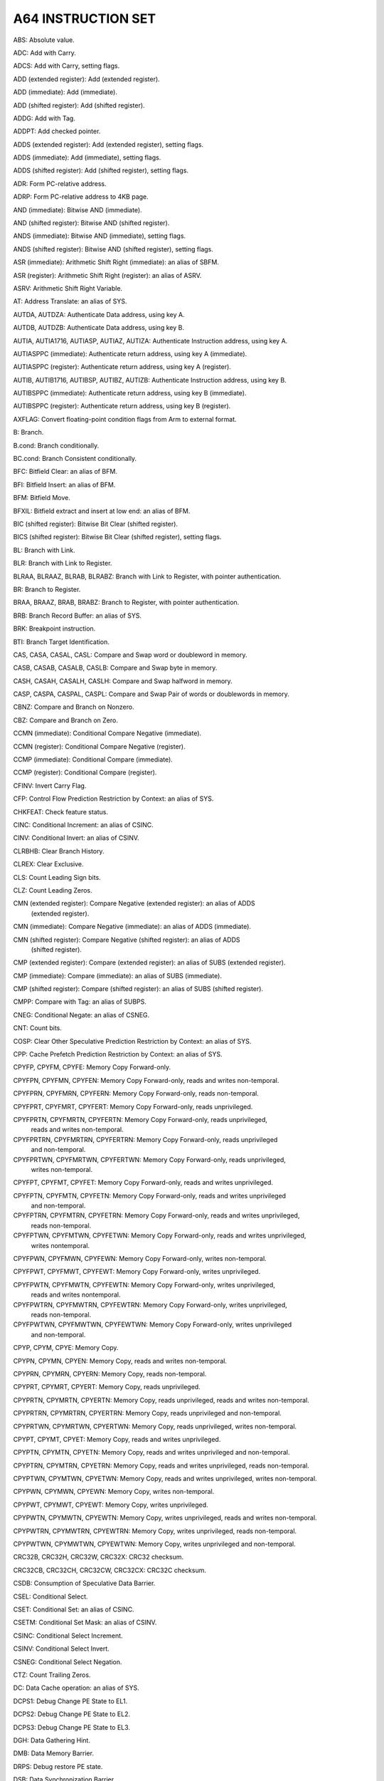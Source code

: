 A64 INSTRUCTION SET
----------------------------------------------------------------------------------------

ABS: Absolute value.

ADC: Add with Carry.

ADCS: Add with Carry, setting flags.

ADD (extended register): Add (extended register).

ADD (immediate): Add (immediate).

ADD (shifted register): Add (shifted register).

ADDG: Add with Tag.

ADDPT: Add checked pointer.

ADDS (extended register): Add (extended register), setting flags.

ADDS (immediate): Add (immediate), setting flags.

ADDS (shifted register): Add (shifted register), setting flags.

ADR: Form PC-relative address.

ADRP: Form PC-relative address to 4KB page.

AND (immediate): Bitwise AND (immediate).

AND (shifted register): Bitwise AND (shifted register).

ANDS (immediate): Bitwise AND (immediate), setting flags.

ANDS (shifted register): Bitwise AND (shifted register), setting flags.

ASR (immediate): Arithmetic Shift Right (immediate): an alias of SBFM.

ASR (register): Arithmetic Shift Right (register): an alias of ASRV.

ASRV: Arithmetic Shift Right Variable.

AT: Address Translate: an alias of SYS.

AUTDA, AUTDZA: Authenticate Data address, using key A.

AUTDB, AUTDZB: Authenticate Data address, using key B.

AUTIA, AUTIA1716, AUTIASP, AUTIAZ, AUTIZA: Authenticate Instruction address, using key A.

AUTIASPPC (immediate): Authenticate return address, using key A (immediate).

AUTIASPPC (register): Authenticate return address, using key A (register).

AUTIB, AUTIB1716, AUTIBSP, AUTIBZ, AUTIZB: Authenticate Instruction address, using key B.

AUTIBSPPC (immediate): Authenticate return address, using key B (immediate).

AUTIBSPPC (register): Authenticate return address, using key B (register).

AXFLAG: Convert floating-point condition flags from Arm to external format.

B: Branch.

B.cond: Branch conditionally.

BC.cond: Branch Consistent conditionally.

BFC: Bitfield Clear: an alias of BFM.

BFI: Bitfield Insert: an alias of BFM.

BFM: Bitfield Move.

BFXIL: Bitfield extract and insert at low end: an alias of BFM.

BIC (shifted register): Bitwise Bit Clear (shifted register).

BICS (shifted register): Bitwise Bit Clear (shifted register), setting flags.

BL: Branch with Link.

BLR: Branch with Link to Register.

BLRAA, BLRAAZ, BLRAB, BLRABZ: Branch with Link to Register, with pointer authentication.

BR: Branch to Register.

BRAA, BRAAZ, BRAB, BRABZ: Branch to Register, with pointer authentication.

BRB: Branch Record Buffer: an alias of SYS.

BRK: Breakpoint instruction.

BTI: Branch Target Identification.

CAS, CASA, CASAL, CASL: Compare and Swap word or doubleword in memory.

CASB, CASAB, CASALB, CASLB: Compare and Swap byte in memory.

CASH, CASAH, CASALH, CASLH: Compare and Swap halfword in memory.

CASP, CASPA, CASPAL, CASPL: Compare and Swap Pair of words or doublewords in memory.

CBNZ: Compare and Branch on Nonzero.

CBZ: Compare and Branch on Zero.

CCMN (immediate): Conditional Compare Negative (immediate).

CCMN (register): Conditional Compare Negative (register).

CCMP (immediate): Conditional Compare (immediate).

CCMP (register): Conditional Compare (register).

CFINV: Invert Carry Flag.

CFP: Control Flow Prediction Restriction by Context: an alias of SYS.

CHKFEAT: Check feature status.

CINC: Conditional Increment: an alias of CSINC.

CINV: Conditional Invert: an alias of CSINV.

CLRBHB: Clear Branch History.

CLREX: Clear Exclusive.

CLS: Count Leading Sign bits.

CLZ: Count Leading Zeros.

CMN (extended register): Compare Negative (extended register): an alias of ADDS
                         (extended register).

CMN (immediate): Compare Negative (immediate): an alias of ADDS (immediate).

CMN (shifted register): Compare Negative (shifted register): an alias of ADDS
                        (shifted register).

CMP (extended register): Compare (extended register): an alias of SUBS (extended register).

CMP (immediate): Compare (immediate): an alias of SUBS (immediate).

CMP (shifted register): Compare (shifted register): an alias of SUBS (shifted register).

CMPP: Compare with Tag: an alias of SUBPS.

CNEG: Conditional Negate: an alias of CSNEG.

CNT: Count bits.

COSP: Clear Other Speculative Prediction Restriction by Context: an alias of SYS.

CPP: Cache Prefetch Prediction Restriction by Context: an alias of SYS.

CPYFP, CPYFM, CPYFE: Memory Copy Forward-only.

CPYFPN, CPYFMN, CPYFEN: Memory Copy Forward-only, reads and writes non-temporal.

CPYFPRN, CPYFMRN, CPYFERN: Memory Copy Forward-only, reads non-temporal.

CPYFPRT, CPYFMRT, CPYFERT: Memory Copy Forward-only, reads unprivileged.

CPYFPRTN, CPYFMRTN, CPYFERTN: Memory Copy Forward-only, reads unprivileged,
                              reads and writes non-temporal.

CPYFPRTRN, CPYFMRTRN, CPYFERTRN: Memory Copy Forward-only, reads unprivileged
                                 and non-temporal.

CPYFPRTWN, CPYFMRTWN, CPYFERTWN: Memory Copy Forward-only, reads unprivileged,
                                 writes non-temporal.

CPYFPT, CPYFMT, CPYFET: Memory Copy Forward-only, reads and writes unprivileged.

CPYFPTN, CPYFMTN, CPYFETN: Memory Copy Forward-only, reads and writes unprivileged
                           and non-temporal.

CPYFPTRN, CPYFMTRN, CPYFETRN: Memory Copy Forward-only, reads and writes unprivileged,
                              reads non-temporal.

CPYFPTWN, CPYFMTWN, CPYFETWN: Memory Copy Forward-only, reads and writes unprivileged,
                              writes nontemporal.

CPYFPWN, CPYFMWN, CPYFEWN: Memory Copy Forward-only, writes non-temporal.

CPYFPWT, CPYFMWT, CPYFEWT: Memory Copy Forward-only, writes unprivileged.

CPYFPWTN, CPYFMWTN, CPYFEWTN: Memory Copy Forward-only, writes unprivileged,
                              reads and writes nontemporal.

CPYFPWTRN, CPYFMWTRN, CPYFEWTRN: Memory Copy Forward-only, writes unprivileged,
                                 reads non-temporal.

CPYFPWTWN, CPYFMWTWN, CPYFEWTWN: Memory Copy Forward-only, writes unprivileged
                                 and non-temporal.

CPYP, CPYM, CPYE: Memory Copy.

CPYPN, CPYMN, CPYEN: Memory Copy, reads and writes non-temporal.

CPYPRN, CPYMRN, CPYERN: Memory Copy, reads non-temporal.

CPYPRT, CPYMRT, CPYERT: Memory Copy, reads unprivileged.

CPYPRTN, CPYMRTN, CPYERTN: Memory Copy, reads unprivileged, reads and writes non-temporal.

CPYPRTRN, CPYMRTRN, CPYERTRN: Memory Copy, reads unprivileged and non-temporal.

CPYPRTWN, CPYMRTWN, CPYERTWN: Memory Copy, reads unprivileged, writes non-temporal.

CPYPT, CPYMT, CPYET: Memory Copy, reads and writes unprivileged.

CPYPTN, CPYMTN, CPYETN: Memory Copy, reads and writes unprivileged and non-temporal.

CPYPTRN, CPYMTRN, CPYETRN: Memory Copy, reads and writes unprivileged, reads non-temporal.

CPYPTWN, CPYMTWN, CPYETWN: Memory Copy, reads and writes unprivileged, writes non-temporal.

CPYPWN, CPYMWN, CPYEWN: Memory Copy, writes non-temporal.

CPYPWT, CPYMWT, CPYEWT: Memory Copy, writes unprivileged.

CPYPWTN, CPYMWTN, CPYEWTN: Memory Copy, writes unprivileged, reads and writes non-temporal.

CPYPWTRN, CPYMWTRN, CPYEWTRN: Memory Copy, writes unprivileged, reads non-temporal.

CPYPWTWN, CPYMWTWN, CPYEWTWN: Memory Copy, writes unprivileged and non-temporal.

CRC32B, CRC32H, CRC32W, CRC32X: CRC32 checksum.

CRC32CB, CRC32CH, CRC32CW, CRC32CX: CRC32C checksum.

CSDB: Consumption of Speculative Data Barrier.

CSEL: Conditional Select.

CSET: Conditional Set: an alias of CSINC.

CSETM: Conditional Set Mask: an alias of CSINV.

CSINC: Conditional Select Increment.

CSINV: Conditional Select Invert.

CSNEG: Conditional Select Negation.

CTZ: Count Trailing Zeros.

DC: Data Cache operation: an alias of SYS.

DCPS1: Debug Change PE State to EL1.

DCPS2: Debug Change PE State to EL2.

DCPS3: Debug Change PE State to EL3.

DGH: Data Gathering Hint.

DMB: Data Memory Barrier.

DRPS: Debug restore PE state.

DSB: Data Synchronization Barrier.

DVP: Data Value Prediction Restriction by Context: an alias of SYS.

EON (shifted register): Bitwise Exclusive-OR NOT (shifted register).

EOR (immediate): Bitwise Exclusive-OR (immediate).

EOR (shifted register): Bitwise Exclusive-OR (shifted register).

ERET: Exception Return.

ERETAA, ERETAB: Exception Return, with pointer authentication.

ESB: Error Synchronization Barrier.

EXTR: Extract register.

GCSB: Guarded Control Stack Barrier.

GCSPOPCX: Guarded Control Stack Pop and Compare exception return record: an alias of SYS.

GCSPOPM: Guarded Control Stack Pop: an alias of SYSL.

GCSPOPX: Guarded Control Stack Pop exception return record: an alias of SYS.

GCSPUSHM: Guarded Control Stack Push: an alias of SYS.

GCSPUSHX: Guarded Control Stack Push exception return record: an alias of SYS.

GCSSS1: Guarded Control Stack Switch Stack 1: an alias of SYS.

GCSSS2: Guarded Control Stack Switch Stack 2: an alias of SYSL.

GCSSTR: Guarded Control Stack Store.

GCSSTTR: Guarded Control Stack unprivileged Store.

GMI: Tag Mask Insert.

HINT: Hint instruction.

HLT: Halt instruction.

HVC: Hypervisor Call.

IC: Instruction Cache operation: an alias of SYS.

IRG: Insert Random Tag.

ISB: Instruction Synchronization Barrier.

LD64B: Single-copy Atomic 64-byte Load.

LDADD, LDADDA, LDADDAL, LDADDL: Atomic add on word or doubleword in memory.

LDADDB, LDADDAB, LDADDALB, LDADDLB: Atomic add on byte in memory.

LDADDH, LDADDAH, LDADDALH, LDADDLH: Atomic add on halfword in memory.

LDAPR: Load-Acquire RCpc Register.

LDAPRB: Load-Acquire RCpc Register Byte.

LDAPRH: Load-Acquire RCpc Register Halfword.

LDAPUR: Load-Acquire RCpc Register (unscaled).

LDAPURB: Load-Acquire RCpc Register Byte (unscaled).

LDAPURH: Load-Acquire RCpc Register Halfword (unscaled).

LDAPURSB: Load-Acquire RCpc Register Signed Byte (unscaled).

LDAPURSH: Load-Acquire RCpc Register Signed Halfword (unscaled).

LDAPURSW: Load-Acquire RCpc Register Signed Word (unscaled).

LDAR: Load-Acquire Register.

LDARB: Load-Acquire Register Byte.

LDARH: Load-Acquire Register Halfword.

LDAXP: Load-Acquire Exclusive Pair of Registers.

LDAXR: Load-Acquire Exclusive Register.

LDAXRB: Load-Acquire Exclusive Register Byte.

LDAXRH: Load-Acquire Exclusive Register Halfword.

LDCLR, LDCLRA, LDCLRAL, LDCLRL: Atomic bit clear on word or doubleword in memory.

LDCLRB, LDCLRAB, LDCLRALB, LDCLRLB: Atomic bit clear on byte in memory.

LDCLRH, LDCLRAH, LDCLRALH, LDCLRLH: Atomic bit clear on halfword in memory.

LDCLRP, LDCLRPA, LDCLRPAL, LDCLRPL: Atomic bit clear on quadword in memory.

LDEOR, LDEORA, LDEORAL, LDEORL: Atomic Exclusive-OR on word or doubleword in memory.

LDEORB, LDEORAB, LDEORALB, LDEORLB: Atomic Exclusive-OR on byte in memory.

LDEORH, LDEORAH, LDEORALH, LDEORLH: Atomic Exclusive-OR on halfword in memory.

LDG: Load Allocation Tag.

LDGM: Load Tag Multiple.

LDIAPP: Load-Acquire RCpc ordered Pair of registers.

LDLAR: Load LOAcquire Register.

LDLARB: Load LOAcquire Register Byte.

LDLARH: Load LOAcquire Register Halfword.

LDNP: Load Pair of Registers, with non-temporal hint.

LDP: Load Pair of Registers.

LDPSW: Load Pair of Registers Signed Word.

LDR (immediate): Load Register (immediate).

LDR (literal): Load Register (literal).

LDR (register): Load Register (register).

LDRAA, LDRAB: Load Register, with pointer authentication.

LDRB (immediate): Load Register Byte (immediate).

LDRB (register): Load Register Byte (register).

LDRH (immediate): Load Register Halfword (immediate).

LDRH (register): Load Register Halfword (register).

LDRSB (immediate): Load Register Signed Byte (immediate).

LDRSB (register): Load Register Signed Byte (register).

LDRSH (immediate): Load Register Signed Halfword (immediate).

LDRSH (register): Load Register Signed Halfword (register).

LDRSW (immediate): Load Register Signed Word (immediate).

LDRSW (literal): Load Register Signed Word (literal).

LDRSW (register): Load Register Signed Word (register).

LDSET, LDSETA, LDSETAL, LDSETL: Atomic bit set on word or doubleword in memory.

LDSETB, LDSETAB, LDSETALB, LDSETLB: Atomic bit set on byte in memory.

LDSETH, LDSETAH, LDSETALH, LDSETLH: Atomic bit set on halfword in memory.

LDSETP, LDSETPA, LDSETPAL, LDSETPL: Atomic bit set on quadword in memory.

LDSMAX, LDSMAXA, LDSMAXAL, LDSMAXL: Atomic signed maximum on word or doubleword in memory.

LDSMAXB, LDSMAXAB, LDSMAXALB, LDSMAXLB: Atomic signed maximum on byte in memory.

LDSMAXH, LDSMAXAH, LDSMAXALH, LDSMAXLH: Atomic signed maximum on halfword in memory.

LDSMIN, LDSMINA, LDSMINAL, LDSMINL: Atomic signed minimum on word or doubleword in memory.

LDSMINB, LDSMINAB, LDSMINALB, LDSMINLB: Atomic signed minimum on byte in memory.

LDSMINH, LDSMINAH, LDSMINALH, LDSMINLH: Atomic signed minimum on halfword in memory.

LDTR: Load Register (unprivileged).

LDTRB: Load Register Byte (unprivileged).

LDTRH: Load Register Halfword (unprivileged).

LDTRSB: Load Register Signed Byte (unprivileged).

LDTRSH: Load Register Signed Halfword (unprivileged).

LDTRSW: Load Register Signed Word (unprivileged).

LDUMAX, LDUMAXA, LDUMAXAL, LDUMAXL: Atomic unsigned maximum on word or doubleword in memory.

LDUMAXB, LDUMAXAB, LDUMAXALB, LDUMAXLB: Atomic unsigned maximum on byte in memory.

LDUMAXH, LDUMAXAH, LDUMAXALH, LDUMAXLH: Atomic unsigned maximum on halfword in memory.

LDUMIN, LDUMINA, LDUMINAL, LDUMINL: Atomic unsigned minimum on word or doubleword in memory.

LDUMINB, LDUMINAB, LDUMINALB, LDUMINLB: Atomic unsigned minimum on byte in memory.

LDUMINH, LDUMINAH, LDUMINALH, LDUMINLH: Atomic unsigned minimum on halfword in memory.

LDUR: Load Register (unscaled).

LDURB: Load Register Byte (unscaled).

LDURH: Load Register Halfword (unscaled).

LDURSB: Load Register Signed Byte (unscaled).

LDURSH: Load Register Signed Halfword (unscaled).

LDURSW: Load Register Signed Word (unscaled).

LDXP: Load Exclusive Pair of Registers.

LDXR: Load Exclusive Register.

LDXRB: Load Exclusive Register Byte.

LDXRH: Load Exclusive Register Halfword.

LSL (immediate): Logical Shift Left (immediate): an alias of UBFM.

LSL (register): Logical Shift Left (register): an alias of LSLV.

LSLV: Logical Shift Left Variable.

LSR (immediate): Logical Shift Right (immediate): an alias of UBFM.

LSR (register): Logical Shift Right (register): an alias of LSRV.

LSRV: Logical Shift Right Variable.

MADD: Multiply-Add.

MADDPT: Multiply-Add checked pointer.

MNEG: Multiply-Negate: an alias of MSUB.

MOV (bitmask immediate): Move (bitmask immediate): an alias of ORR (immediate).

MOV (inverted wide immediate): Move (inverted wide immediate): an alias of MOVN.

MOV (register): Move (register): an alias of ORR (shifted register).

MOV (to/from SP): Move between register and stack pointer: an alias of ADD (immediate).

MOV (wide immediate): Move (wide immediate): an alias of MOVZ.

MOVK: Move wide with keep.

MOVN: Move wide with NOT.

MOVZ: Move wide with zero.

MRRS: Move System Register to two adjacent general-purpose registers.

MRS: Move System Register to general-purpose register.

MSR (immediate): Move immediate value to Special Register.

MSR (register): Move general-purpose register to System Register.

MSRR: Move two adjacent general-purpose registers to System Register.

MSUB: Multiply-Subtract.

MSUBPT: Multiply-Subtract checked pointer.

MUL: Multiply: an alias of MADD.

MVN: Bitwise NOT: an alias of ORN (shifted register).

NEG (shifted register): Negate (shifted register): an alias of SUB (shifted register).

NEGS: Negate, setting flags: an alias of SUBS (shifted register).

NGC: Negate with Carry: an alias of SBC.

NGCS: Negate with Carry, setting flags: an alias of SBCS.

NOP: No Operation.

ORN (shifted register): Bitwise OR NOT (shifted register).

ORR (immediate): Bitwise OR (immediate).

ORR (shifted register): Bitwise OR (shifted register).

PACDA, PACDZA: Pointer Authentication Code for Data address, using key A.

PACDB, PACDZB: Pointer Authentication Code for Data address, using key B.

PACGA: Pointer Authentication Code, using Generic key.

PACIA, PACIA1716, PACIASP, PACIAZ, PACIZA: Pointer Authentication Code for
                                           Instruction address, using key A.

PACIASPPC: Pointer Authentication Code for return address, using key A.

PACIB, PACIB1716, PACIBSP, PACIBZ, PACIZB: Pointer Authentication Code for
                                           Instruction address, using key B.

PACIBSPPC: Pointer Authentication Code for return address, using key B.

PACM: Pointer authentication modifier.

PACNBIASPPC: Pointer Authentication Code for return address, using key A, not a Branch Target.

PACNBIBSPPC: Pointer Authentication Code for return address, using key B, not a Branch Target.

PRFM (immediate): Prefetch Memory (immediate).

PRFM (literal): Prefetch Memory (literal).

PRFM (register): Prefetch Memory (register).

PRFUM: Prefetch Memory (unscaled offset).

PSB: Profiling Synchronization Barrier.

PSSBB: Physical Speculative Store Bypass Barrier: an alias of DSB.

RBIT: Reverse Bits.

RCWCAS, RCWCASA, RCWCASL, RCWCASAL: Read Check Write Compare and Swap doubleword in memory.

RCWCASP, RCWCASPA, RCWCASPL, RCWCASPAL: Read Check Write Compare and Swap quadword in memory.

RCWCLR, RCWCLRA, RCWCLRL, RCWCLRAL: Read Check Write atomic bit Clear on doubleword in memory.

RCWCLRP, RCWCLRPA, RCWCLRPL, RCWCLRPAL: Read Check Write atomic bit Clear on quadword in memory.

RCWSCAS, RCWSCASA, RCWSCASL, RCWSCASAL: Read Check Write Software Compare and Swap
                                        doubleword in memory.

RCWSCASP, RCWSCASPA, RCWSCASPL, RCWSCASPAL: Read Check Write Software Compare and
                                            Swap quadword in memory.

RCWSCLR, RCWSCLRA, RCWSCLRL, RCWSCLRAL: Read Check Write Software atomic bit Clear
                                        on doubleword in memory.

RCWSCLRP, RCWSCLRPA, RCWSCLRPL, RCWSCLRPAL: Read Check Write Software atomic bit
                                            Clear on quadword in memory.

RCWSET, RCWSETA, RCWSETL, RCWSETAL: Read Check Write atomic bit Set on doubleword in memory.

RCWSETP, RCWSETPA, RCWSETPL, RCWSETPAL: Read Check Write atomic bit Set on quadword in memory.

RCWSSET, RCWSSETA, RCWSSETL, RCWSSETAL: Read Check Write Software atomic bit
                                        Set on doubleword in memory.

RCWSSETP, RCWSSETPA, RCWSSETPL, RCWSSETPAL: Read Check Write Software atomic
                                            bit Set on quadword in memory.

RCWSSWP, RCWSSWPA, RCWSSWPL, RCWSSWPAL: Read Check Write Software Swap doubleword in memory.

RCWSSWPP, RCWSSWPPA, RCWSSWPPL, RCWSSWPPAL: Read Check Write Software Swap quadword in memory.

RCWSWP, RCWSWPA, RCWSWPL, RCWSWPAL: Read Check Write Swap doubleword in memory.

RCWSWPP, RCWSWPPA, RCWSWPPL, RCWSWPPAL: Read Check Write Swap quadword in memory.

RET: Return from subroutine.

RETAA, RETAB: Return from subroutine, with pointer authentication.

RETAASPPC, RETABSPPC (immediate): Return from subroutine, with enhanced pointer
                                  authentication return (immediate).

RETAASPPC, RETABSPPC (register): Return from subroutine, with enhanced pointer
                                 authentication return (register).

REV: Reverse Bytes.

REV16: Reverse bytes in 16-bit halfwords.

REV32: Reverse bytes in 32-bit words.

REV64: Reverse Bytes: an alias of REV.

RMIF: Rotate, Mask Insert Flags.

ROR (immediate): Rotate right (immediate): an alias of EXTR.

ROR (register): Rotate Right (register): an alias of RORV.

RORV: Rotate Right Variable.

RPRFM: Range Prefetch Memory.

SB: Speculation Barrier.

SBC: Subtract with Carry.

SBCS: Subtract with Carry, setting flags.

SBFIZ: Signed Bitfield Insert in Zero: an alias of SBFM.

SBFM: Signed Bitfield Move.

SBFX: Signed Bitfield Extract: an alias of SBFM.

SDIV: Signed Divide.

SETF8, SETF16: Evaluation of 8 or 16 bit flag values.

SETGP, SETGM, SETGE: Memory Set with tag setting.

SETGPN, SETGMN, SETGEN: Memory Set with tag setting, non-temporal.

SETGPT, SETGMT, SETGET: Memory Set with tag setting, unprivileged.

SETGPTN, SETGMTN, SETGETN: Memory Set with tag setting, unprivileged and non-temporal.

SETP, SETM, SETE: Memory Set.

SETPN, SETMN, SETEN: Memory Set, non-temporal.

SETPT, SETMT, SETET: Memory Set, unprivileged.

SETPTN, SETMTN, SETETN: Memory Set, unprivileged and non-temporal.

SEV: Send Event.

SEVL: Send Event Local.

SMADDL: Signed Multiply-Add Long.

SMAX (immediate): Signed Maximum (immediate).

SMAX (register): Signed Maximum (register).

SMC: Secure Monitor Call.

SMIN (immediate): Signed Minimum (immediate).

SMIN (register): Signed Minimum (register).

SMNEGL: Signed Multiply-Negate Long: an alias of SMSUBL.

SMSTART: Enables access to Streaming SVE mode and SME architectural state:
         an alias of MSR (immediate).

SMSTOP: Disables access to Streaming SVE mode and SME architectural state:
        an alias of MSR (immediate).

SMSUBL: Signed Multiply-Subtract Long.

SMULH: Signed Multiply High.

SMULL: Signed Multiply Long: an alias of SMADDL.

SSBB: Speculative Store Bypass Barrier: an alias of DSB.

ST2G: Store Allocation Tags.

ST64B: Single-copy Atomic 64-byte Store without status result.

ST64BV: Single-copy Atomic 64-byte Store with status result.

ST64BV0: Single-copy Atomic 64-byte EL0 Store with status result.

STADD, STADDL: Atomic add on word or doubleword in memory, without return:
               an alias of LDADD, LDADDA, LDADDAL, LDADDL.

STADDB, STADDLB: Atomic add on byte in memory, without return: an alias of
                 LDADDB, LDADDAB, LDADDALB, LDADDLB.

STADDH, STADDLH: Atomic add on halfword in memory, without return: an alias
                 of LDADDH, LDADDAH, LDADDALH, LDADDLH.

STCLR, STCLRL: Atomic bit clear on word or doubleword in memory, without return:
               an alias of LDCLR, LDCLRA, LDCLRAL, LDCLRL.

STCLRB, STCLRLB: Atomic bit clear on byte in memory, without return: an alias
                 of LDCLRB, LDCLRAB, LDCLRALB, LDCLRLB.

STCLRH, STCLRLH: Atomic bit clear on halfword in memory, without return: an
                 alias of LDCLRH, LDCLRAH, LDCLRALH, LDCLRLH.

STEOR, STEORL: Atomic Exclusive-OR on word or doubleword in memory, without
               return: an alias of LDEOR, LDEORA, LDEORAL, LDEORL.

STEORB, STEORLB: Atomic Exclusive-OR on byte in memory, without return: an
                 alias of LDEORB, LDEORAB, LDEORALB, LDEORLB.

STEORH, STEORLH: Atomic Exclusive-OR on halfword in memory, without return:
                 an alias of LDEORH, LDEORAH, LDEORALH, LDEORLH.

STG: Store Allocation Tag.

STGM: Store Tag Multiple.

STGP: Store Allocation Tag and Pair of registers.

STILP: Store-Release ordered Pair of registers.

STLLR: Store LORelease Register.

STLLRB: Store LORelease Register Byte.

STLLRH: Store LORelease Register Halfword.

STLR: Store-Release Register.

STLRB: Store-Release Register Byte.

STLRH: Store-Release Register Halfword.

STLUR: Store-Release Register (unscaled).

STLURB: Store-Release Register Byte (unscaled).

STLURH: Store-Release Register Halfword (unscaled).

STLXP: Store-Release Exclusive Pair of registers.

STLXR: Store-Release Exclusive Register.

STLXRB: Store-Release Exclusive Register Byte.

STLXRH: Store-Release Exclusive Register Halfword.

STNP: Store Pair of Registers, with non-temporal hint.

STP: Store Pair of Registers.

STR (immediate): Store Register (immediate).

STR (register): Store Register (register).

STRB (immediate): Store Register Byte (immediate).

STRB (register): Store Register Byte (register).

STRH (immediate): Store Register Halfword (immediate).

STRH (register): Store Register Halfword (register).

STSET, STSETL: Atomic bit set on word or doubleword in memory, without return:
               an alias of LDSET, LDSETA, LDSETAL, LDSETL.

STSETB, STSETLB: Atomic bit set on byte in memory, without return: an alias of
                 LDSETB, LDSETAB, LDSETALB, LDSETLB.

STSETH, STSETLH: Atomic bit set on halfword in memory, without return: an alias
                 of LDSETH, LDSETAH, LDSETALH, LDSETLH.

STSMAX, STSMAXL: Atomic signed maximum on word or doubleword in memory, without
                 return: an alias of LDSMAX, LDSMAXA, LDSMAXAL, LDSMAXL.

STSMAXB, STSMAXLB: Atomic signed maximum on byte in memory, without return: an
                   alias of LDSMAXB, LDSMAXAB, LDSMAXALB, LDSMAXLB.

STSMAXH, STSMAXLH: Atomic signed maximum on halfword in memory, without return:
                   an alias of LDSMAXH, LDSMAXAH, LDSMAXALH, LDSMAXLH.

STSMIN, STSMINL: Atomic signed minimum on word or doubleword in memory, without
                 return: an alias of LDSMIN, LDSMINA, LDSMINAL, LDSMINL.

STSMINB, STSMINLB: Atomic signed minimum on byte in memory, without return: an
                   alias of LDSMINB, LDSMINAB, LDSMINALB, LDSMINLB.

STSMINH, STSMINLH: Atomic signed minimum on halfword in memory, without return:
                   an alias of LDSMINH, LDSMINAH, LDSMINALH, LDSMINLH.

STTR: Store Register (unprivileged).

STTRB: Store Register Byte (unprivileged).

STTRH: Store Register Halfword (unprivileged).

STUMAX, STUMAXL: Atomic unsigned maximum on word or doubleword in memory, without
                 return: an alias of LDUMAX, LDUMAXA, LDUMAXAL, LDUMAXL.

STUMAXB, STUMAXLB: Atomic unsigned maximum on byte in memory, without return: an
                   alias of LDUMAXB, LDUMAXAB, LDUMAXALB, LDUMAXLB.

STUMAXH, STUMAXLH: Atomic unsigned maximum on halfword in memory, without return:
                   an alias of LDUMAXH, LDUMAXAH, LDUMAXALH, LDUMAXLH.

STUMIN, STUMINL: Atomic unsigned minimum on word or doubleword in memory, without
                 return: an alias of LDUMIN, LDUMINA, LDUMINAL, LDUMINL.

STUMINB, STUMINLB: Atomic unsigned minimum on byte in memory, without return: an
                   alias of LDUMINB, LDUMINAB, LDUMINALB, LDUMINLB.

STUMINH, STUMINLH: Atomic unsigned minimum on halfword in memory, without return:
                   an alias of LDUMINH, LDUMINAH, LDUMINALH, LDUMINLH.

STUR: Store Register (unscaled).

STURB: Store Register Byte (unscaled).

STURH: Store Register Halfword (unscaled).

STXP: Store Exclusive Pair of registers.

STXR: Store Exclusive Register.

STXRB: Store Exclusive Register Byte.

STXRH: Store Exclusive Register Halfword.

STZ2G: Store Allocation Tags, Zeroing.

STZG: Store Allocation Tag, Zeroing.

STZGM: Store Tag and Zero Multiple.

SUB (extended register): Subtract (extended register).

SUB (immediate): Subtract (immediate).

SUB (shifted register): Subtract (shifted register).

SUBG: Subtract with Tag.

SUBP: Subtract Pointer.

SUBPS: Subtract Pointer, setting Flags.

SUBPT: Subtract checked pointer.

SUBS (extended register): Subtract (extended register), setting flags.

SUBS (immediate): Subtract (immediate), setting flags.

SUBS (shifted register): Subtract (shifted register), setting flags.

SVC: Supervisor Call.

SWP, SWPA, SWPAL, SWPL: Swap word or doubleword in memory.

SWPB, SWPAB, SWPALB, SWPLB: Swap byte in memory.

SWPH, SWPAH, SWPALH, SWPLH: Swap halfword in memory.

SWPP, SWPPA, SWPPAL, SWPPL: Swap quadword in memory.

SXTB: Signed Extend Byte: an alias of SBFM.

SXTH: Sign Extend Halfword: an alias of SBFM.

SXTW: Sign Extend Word: an alias of SBFM.

SYS: System instruction.

SYSL: System instruction with result.

SYSP: 128-bit System instruction.

TBNZ: Test bit and Branch if Nonzero.

TBZ: Test bit and Branch if Zero.

TCANCEL: Cancel current transaction.

TCOMMIT: Commit current transaction.

TLBI: TLB Invalidate operation: an alias of SYS.

TLBIP: TLB Invalidate Pair operation: an alias of SYSP.

TRCIT: Trace Instrumentation: an alias of SYS.

TSB: Trace Synchronization Barrier.

TST (immediate): Test bits (immediate): an alias of ANDS (immediate).

TST (shifted register): Test (shifted register): an alias of ANDS
                        (shifted register). TSTART: Start transaction.

TTEST: Test transaction state.

UBFIZ: Unsigned Bitfield Insert in Zero: an alias of UBFM.

UBFM: Unsigned Bitfield Move.

UBFX: Unsigned Bitfield Extract: an alias of UBFM.

UDF: Permanently Undefined.

UDIV: Unsigned Divide.

UMADDL: Unsigned Multiply-Add Long.

UMAX (immediate): Unsigned Maximum (immediate).

UMAX (register): Unsigned Maximum (register).

UMIN (immediate): Unsigned Minimum (immediate).

UMIN (register): Unsigned Minimum (register).

UMNEGL: Unsigned Multiply-Negate Long: an alias of UMSUBL.

UMSUBL: Unsigned Multiply-Subtract Long.

UMULH: Unsigned Multiply High.

UMULL: Unsigned Multiply Long: an alias of UMADDL.

UXTB: Unsigned Extend Byte: an alias of UBFM.

UXTH: Unsigned Extend Halfword: an alias of UBFM.

WFE: Wait For Event.

WFET: Wait For Event with Timeout.

WFI: Wait For Interrupt.

WFIT: Wait For Interrupt with Timeout.

XAFLAG: Convert floating-point condition flags from external format to Arm format.

XPACD, XPACI, XPACLRI: Strip Pointer Authentication Code.

YIELD: YIELD.

----------------------------------------------------------------------------------------
